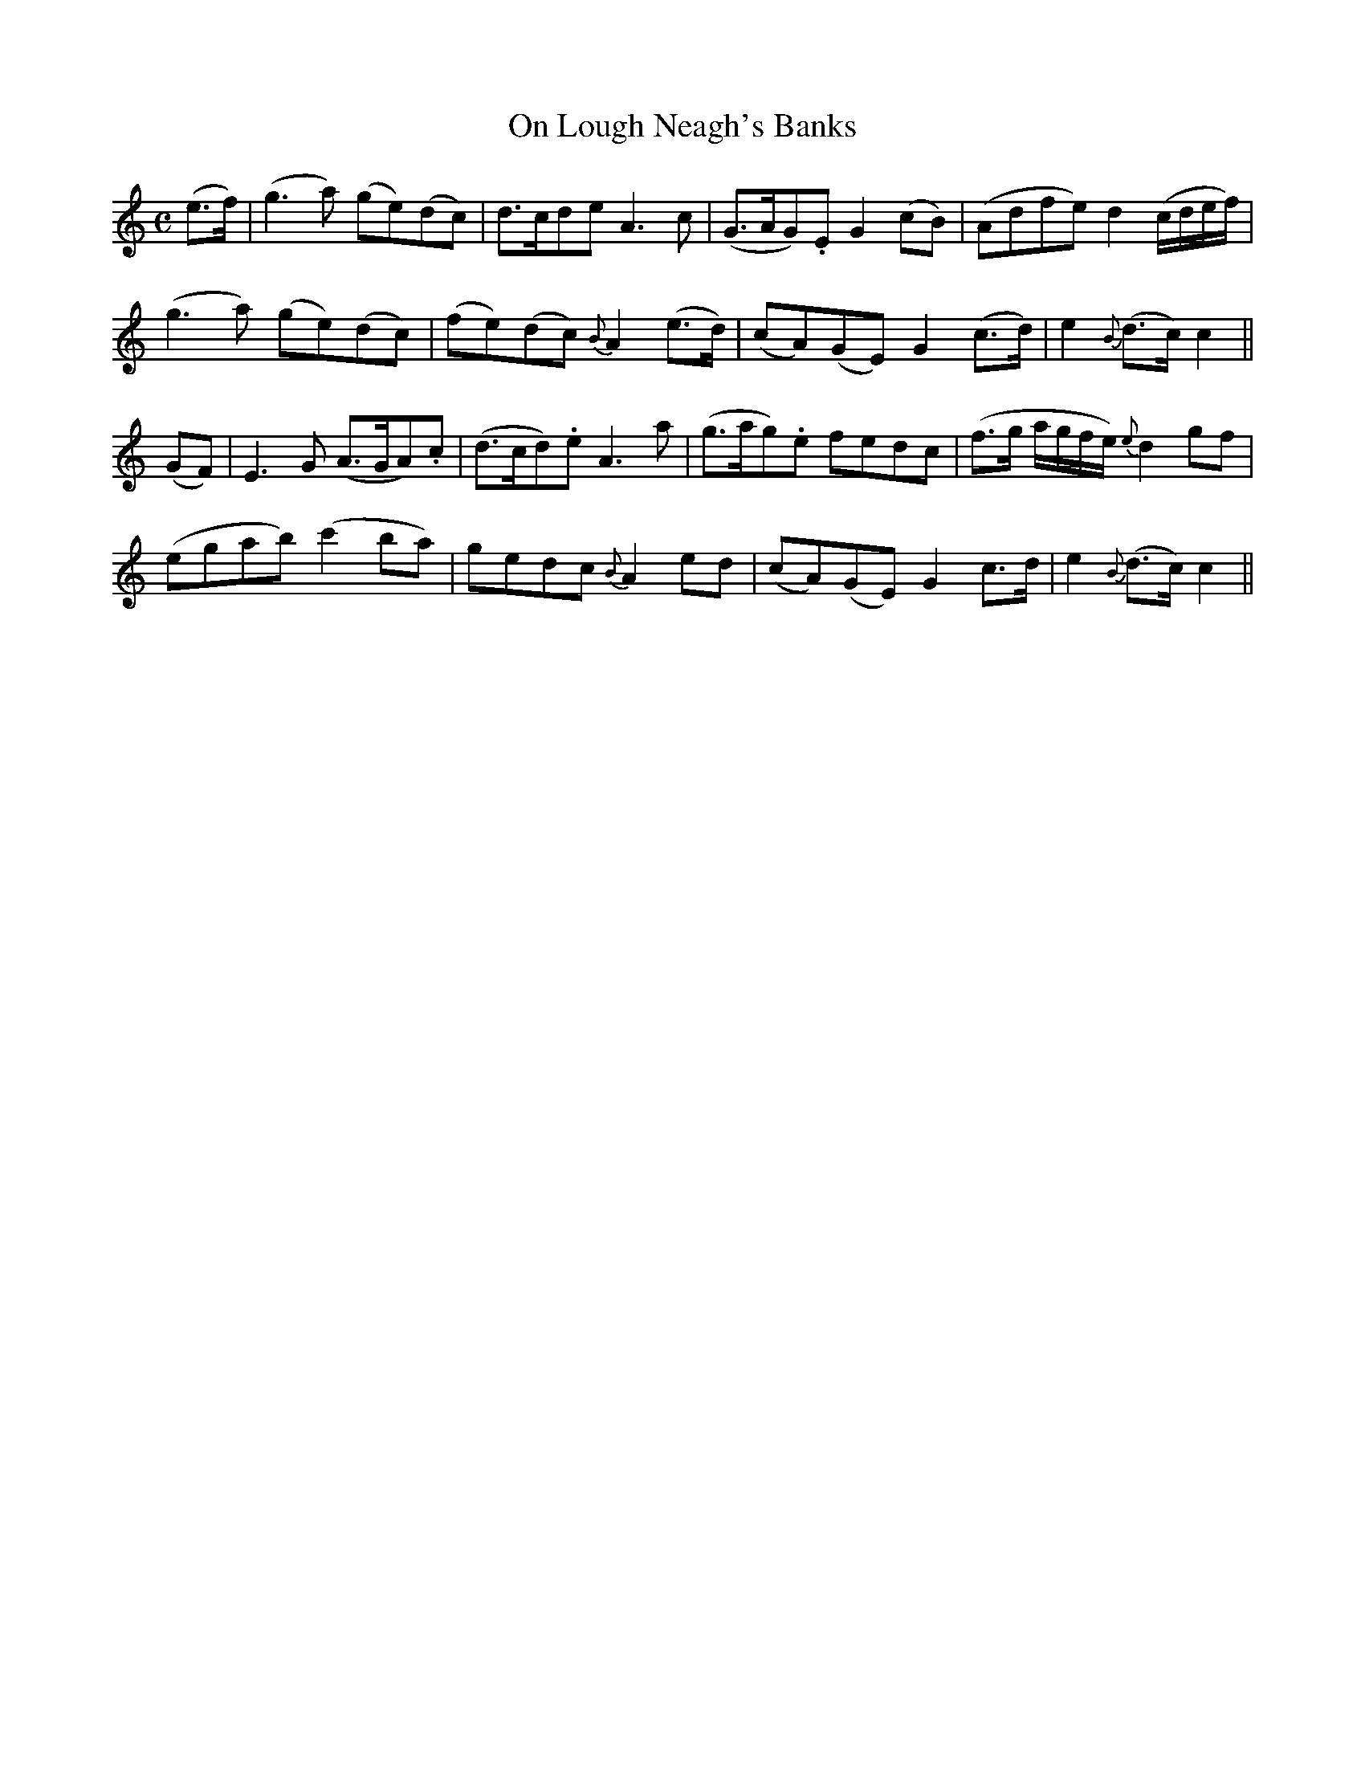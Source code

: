 X:441
T:On Lough Neagh's Banks
N:collected by F.O'Neill
N:Irish title: air bruaca lo.ca-nea.g
B:O'Neill's 441
Z:Transcribed by henrik.norbeck@mailbox.swipnet.se
M:C
L:1/8
K:C
(e>f) | (g3 a) (ge)(dc) | d>cde A3 c | (G>AG).E G2 (cB) | (Adfe) d2 (c/d/e/f/) |
(g3 a) (ge)(dc) | (fe)(dc) {B}A2 (e>d) | (cA)(GE) G2 (c>d) | e2 {B}(d>c) c2 ||
(GF) | E3 G (A>GA).c | (d>cd).e A3 a | (g>ag).e fedc | (f>g a/g/f/e/) {e}d2 gf |
(egab) (c'2 ba) | gedc {B}A2 ed | (cA)(GE) G2 c>d | e2 {B}(d>c) c2 ||
